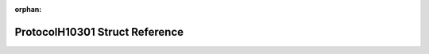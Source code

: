 .. meta::c2017a3aecceb1cb72c3149f2733207de0efc3a3b483da3b8f37af87e773c220fcbb3692138dd8e3938a33965e01b670eacce2e74dcbab96dfc08b1e6c4621ee

:orphan:

.. title:: Flipper Zero Firmware: ProtocolH10301 Struct Reference

ProtocolH10301 Struct Reference
===============================

.. container:: doxygen-content

   
   .. raw:: html
     :file: struct_protocol_h10301.html
